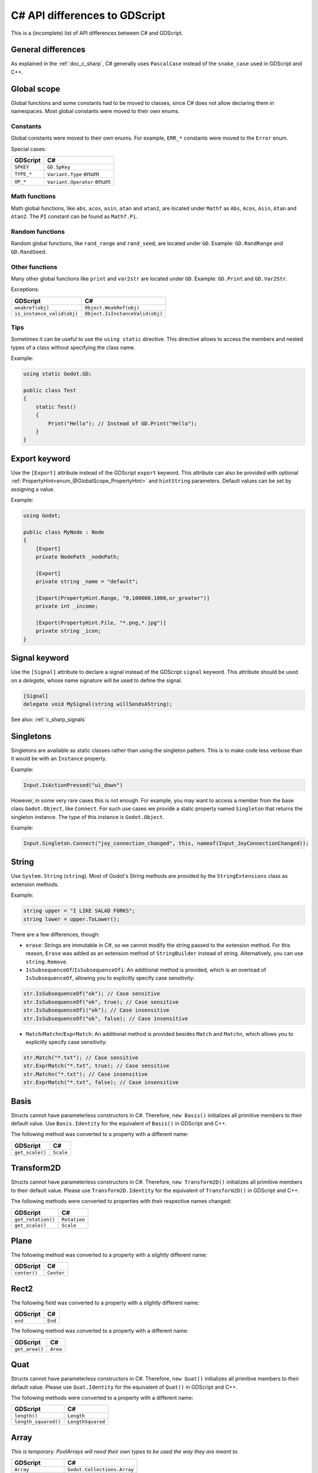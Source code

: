 .. _doc_c_sharp_differences:

C# API differences to GDScript
==============================

This is a (incomplete) list of API differences between C# and GDScript.

General differences
-------------------

As explained in the :ref:`doc_c_sharp`, C# generally uses ``PascalCase`` instead
of the ``snake_case`` used in GDScript and C++.

Global scope
------------

Global functions and some constants had to be moved to classes, since C#
does not allow declaring them in namespaces.
Most global constants were moved to their own enums.

Constants
^^^^^^^^^

Global constants were moved to their own enums.
For example, ``ERR_*`` constants were moved to the ``Error`` enum.

Special cases:

=======================  ===========================================================
GDScript                 C#
=======================  ===========================================================
``SPKEY``                ``GD.SpKey``
``TYPE_*``               ``Variant.Type`` enum
``OP_*``                 ``Variant.Operator`` enum
=======================  ===========================================================

Math functions
^^^^^^^^^^^^^^

Math global functions, like ``abs``, ``acos``, ``asin``, ``atan`` and ``atan2``, are
located under ``Mathf`` as ``Abs``, ``Acos``, ``Asin``, ``Atan`` and ``Atan2``.
The ``PI`` constant can be found as ``Mathf.Pi``.

Random functions
^^^^^^^^^^^^^^^^

Random global functions, like ``rand_range`` and ``rand_seed``, are located under ``GD``.
Example: ``GD.RandRange`` and ``GD.RandSeed``.

Other functions
^^^^^^^^^^^^^^^

Many other global functions like ``print`` and ``var2str`` are located under ``GD``.
Example: ``GD.Print`` and ``GD.Var2Str``.

Exceptions:

===========================  =======================================================
GDScript                     C#
===========================  =======================================================
``weakref(obj)``             ``Object.WeakRef(obj)``
``is_instance_valid(obj)``   ``Object.IsInstanceValid(obj)``
===========================  =======================================================

Tips
^^^^

Sometimes it can be useful to use the ``using static`` directive. This directive allows
to access the members and nested types of a class without specifying the class name.

Example:

.. code-block:: csharp

    using static Godot.GD;

    public class Test
    {
        static Test()
        {
            Print("Hello"); // Instead of GD.Print("Hello");
        }
    }

Export keyword
--------------

Use the ``[Export]`` attribute instead of the GDScript ``export`` keyword.
This attribute can also be provided with optional :ref:`PropertyHint<enum_@GlobalScope_PropertyHint>` and ``hintString`` parameters.
Default values can be set by assigning a value.

Example:

.. code-block:: csharp

    using Godot;

    public class MyNode : Node
    {
        [Export]
        private NodePath _nodePath;

        [Export]
        private string _name = "default";

        [Export(PropertyHint.Range, "0,100000,1000,or_greater")]
        private int _income;

        [Export(PropertyHint.File, "*.png,*.jpg")]
        private string _icon;
    }

Signal keyword
--------------

Use the ``[Signal]`` attribute to declare a signal instead of the GDScript ``signal`` keyword.
This attribute should be used on a `delegate`, whose name signature will be used to define the signal.

.. code-block:: csharp

    [Signal]
    delegate void MySignal(string willSendsAString);

See also: :ref:`c_sharp_signals`

Singletons
----------

Singletons are available as static classes rather than using the singleton pattern.
This is to make code less verbose than it would be with an ``Instance`` property.

Example:

.. code-block:: csharp

    Input.IsActionPressed("ui_down")

However, in some very rare cases this is not enough. For example, you may want
to access a member from the base class ``Godot.Object``, like ``Connect``.
For such use cases we provide a static property named ``Singleton`` that returns
the singleton instance. The type of this instance is ``Godot.Object``.

Example:

.. code-block:: csharp

    Input.Singleton.Connect("joy_connection_changed", this, nameof(Input_JoyConnectionChanged));

String
------

Use ``System.String`` (``string``). Most of Godot's String methods are
provided by the ``StringExtensions`` class as extension methods.

Example:

.. code-block:: csharp

    string upper = "I LIKE SALAD FORKS";
    string lower = upper.ToLower();

There are a few differences, though:

* ``erase``: Strings are immutable in C#, so we cannot modify the string
  passed to the extension method. For this reason, ``Erase`` was added as an
  extension method of ``StringBuilder`` instead of string.
  Alternatively, you can use ``string.Remove``.
* ``IsSubsequenceOf``/``IsSubsequenceOfi``: An additional method is provided,
  which is an overload of ``IsSubsequenceOf``, allowing you to explicitly specify
  case sensitivity:

.. code-block:: csharp

  str.IsSubsequenceOf("ok"); // Case sensitive
  str.IsSubsequenceOf("ok", true); // Case sensitive
  str.IsSubsequenceOfi("ok"); // Case insensitive
  str.IsSubsequenceOf("ok", false); // Case insensitive

* ``Match``/``Matchn``/``ExprMatch``: An additional method is provided besides
  ``Match`` and ``Matchn``, which allows you to explicitly specify case sensitivity:

.. code-block:: csharp

  str.Match("*.txt"); // Case sensitive
  str.ExprMatch("*.txt", true); // Case sensitive
  str.Matchn("*.txt"); // Case insensitive
  str.ExprMatch("*.txt", false); // Case insensitive

Basis
-----

Structs cannot have parameterless constructors in C#. Therefore, ``new Basis()``
initializes all primitive members to their default value. Use ``Basis.Identity``
for the equivalent of ``Basis()`` in GDScript and C++.

The following method was converted to a property with a different name:

====================  ==============================================================
GDScript              C#
====================  ==============================================================
``get_scale()``       ``Scale``
====================  ==============================================================

Transform2D
-----------

Structs cannot have parameterless constructors in C#. Therefore, ``new Transform2D()``
initializes all primitive members to their default value.
Please use ``Transform2D.Identity`` for the equivalent of ``Transform2D()`` in GDScript and C++.

The following methods were converted to properties with their respective names changed:

====================  ==============================================================
GDScript              C#
====================  ==============================================================
``get_rotation()``    ``Rotation``
``get_scale()``       ``Scale``
====================  ==============================================================

Plane
-----

The following method was converted to a property with a *slightly* different name:

================  ==================================================================
GDScript          C#
================  ==================================================================
``center()``      ``Center``
================  ==================================================================

Rect2
-----

The following field was converted to a property with a *slightly* different name:

================  ==================================================================
GDScript          C#
================  ==================================================================
``end``           ``End``
================  ==================================================================

The following method was converted to a property with a different name:

================  ==================================================================
GDScript          C#
================  ==================================================================
``get_area()``    ``Area``
================  ==================================================================

Quat
----

Structs cannot have parameterless constructors in C#. Therefore, ``new Quat()``
initializes all primitive members to their default value.
Please use ``Quat.Identity`` for the equivalent of ``Quat()`` in GDScript and C++.

The following methods were converted to a property with a different name:

=====================  =============================================================
GDScript               C#
=====================  =============================================================
``length()``           ``Length``
``length_squared()``   ``LengthSquared``
=====================  =============================================================

Array
-----

*This is temporary. PoolArrays will need their own types to be used the way they are meant to.*

=====================  ==============================================================
GDScript               C#
=====================  ==============================================================
``Array``              ``Godot.Collections.Array``
``PoolIntArray``       ``int[]``
``PoolByteArray``      ``byte[]``
``PoolFloatArray``     ``float[]``
``PoolStringArray``    ``String[]``
``PoolColorArray``     ``Color[]``
``PoolVector2Array``   ``Vector2[]``
``PoolVector3Array``   ``Vector3[]``
=====================  ==============================================================

``Godot.Collections.Array<T>`` is a type-safe wrapper around ``Godot.Collections.Array``.
Use the ``Godot.Collections.Array<T>(Godot.Collections.Array)`` constructor to create one.

Dictionary
----------

Use ``Godot.Collections.Dictionary``.

``Godot.Collections.Dictionary<T>`` is a type-safe wrapper around ``Godot.Collections.Dictionary``.
Use the ``Godot.Collections.Dictionary<T>(Godot.Collections.Dictionary)`` constructor to create one.

Variant
-------

``System.Object`` (``object``) is used instead of ``Variant``.

Communicating with other scripting languages
--------------------------------------------

This is explained extensively in :ref:`doc_cross_language_scripting`.

Yield
-----

Something similar to GDScript's ``yield`` with a single parameter can be achieved with
C#'s `yield keyword <https://docs.microsoft.com/en-US/dotnet/csharp/language-reference/keywords/yield>`_.

The equivalent of yield on signal can be achieved with async/await and ``Godot.Object.ToSignal``.

Example:

.. code-block:: csharp

  await ToSignal(timer, "timeout");
  GD.Print("After timeout");

Other differences
-----------------

``preload``, as it works in GDScript, is not available in C#.
Use ``GD.Load`` or ``ResourceLoader.Load`` instead.

Other differences:

================  ==================================================================
GDScript          C#
================  ==================================================================
``Color8``        ``Color.Color8``
``is_inf``        ``float.IsInfinity``
``is_nan``        ``float.IsNaN``
``dict2inst``     TODO
``inst2dict``     TODO
================  ==================================================================
